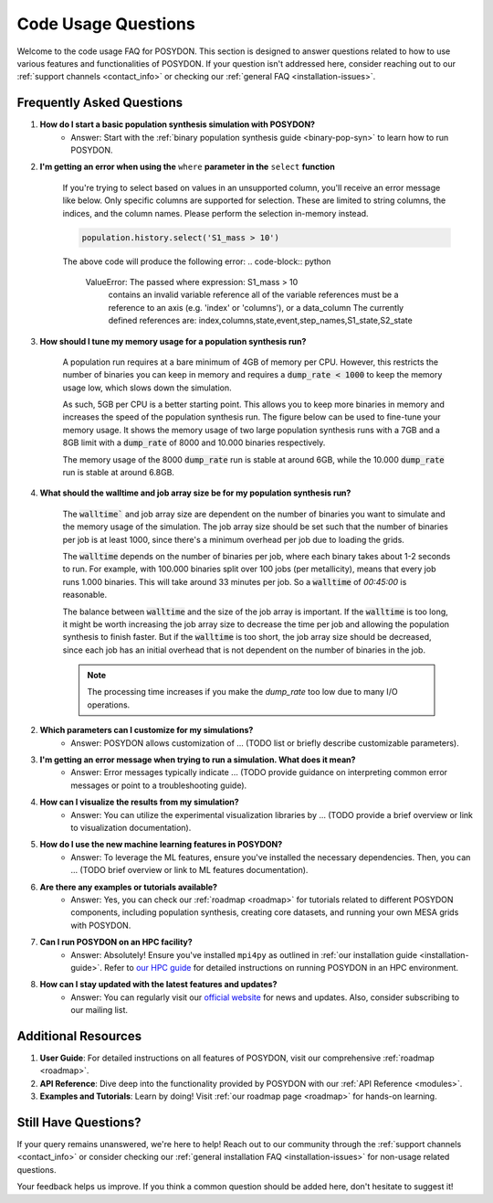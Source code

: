.. _code-usage:

Code Usage Questions
--------------------

Welcome to the code usage FAQ for POSYDON. This section is designed to answer questions related to how to use various features and functionalities of POSYDON. If your question isn't addressed here, consider reaching out to our :ref:`support channels <contact_info>` or checking our :ref:`general FAQ <installation-issues>`.

Frequently Asked Questions
~~~~~~~~~~~~~~~~~~~~~~~~~~

1. **How do I start a basic population synthesis simulation with POSYDON?**
    - Answer: Start with the :ref:`binary population synthesis guide <binary-pop-syn>` to learn how to run POSYDON.

2. **I'm getting an error when using the** ``where`` **parameter in the** ``select`` **function**

    If you're trying to select based on values in an unsupported column, you'll receive an error message like below.
    Only specific columns are supported for selection. These are limited to string columns, the indices, and the column names.
    Please perform the selection in-memory instead.

    .. code-block:: python

        population.history.select('S1_mass > 10')

    The above code will produce the following error:
    .. code-block:: python
        
        ValueError: The passed where expression: S1_mass > 10
            contains an invalid variable reference
            all of the variable references must be a reference to
            an axis (e.g. 'index' or 'columns'), or a data_column
            The currently defined references are: index,columns,state,event,step_names,S1_state,S2_state


3. **How should I tune my memory usage for a population synthesis run?**

    A population run requires at a bare minimum of 4GB of memory per CPU.
    However, this restricts the number of binaries you can keep in memory and requires a :code:`dump_rate < 1000` to keep the memory usage low, which slows down the simulation.
    
    As such, 5GB per CPU is a better starting point. This allows you to keep more binaries in memory and increases the speed of the population synthesis run.
    The figure below can be used to fine-tune your memory usage.
    It shows the memory usage of two large population synthesis runs with a 7GB and a 8GB limit with a :code:`dump_rate` of 8000 and 10.000 binaries respectively.

    .. image:: ./large_pop_runs_memory.png
        :alt: Memory usage of two large population synthesis runs.
        :width: 700px
    
    The memory usage of the 8000 :code:`dump_rate` run is stable at around 6GB, while the 10.000 :code:`dump_rate` run is stable at around 6.8GB.


4. **What should the walltime and job array size be for my population synthesis run?**

    The :code:`walltime`` and job array size are dependent on the number of binaries you want to simulate and the memory usage of the simulation.
    The job array size should be set such that the number of binaries per job is at least 1000, since there's a minimum overhead per job due to loading the grids.
    
    The :code:`walltime` depends on the number of binaries per job, where each binary takes about 1-2 seconds to run.
    For example, with 100.000 binaries split over 100 jobs (per metallicity), means that every job runs 1.000 binaries. This will take around 33 minutes per job. So a :code:`walltime` of `00:45:00` is reasonable.

    The balance between :code:`walltime` and the size of the job array is important.
    If the :code:`walltime` is too long, it might be worth increasing the job array size to decrease the time per job and allowing the population synthesis to finish faster. 
    But if the :code:`walltime` is too short, the job array size should be decreased, since each job has an initial overhead that is not dependent on the number of binaries in the job.

    .. note::
        The processing time increases if you make the `dump_rate` too low due to many I/O operations.

2. **Which parameters can I customize for my simulations?**
    - Answer: POSYDON allows customization of ... (TODO list or briefly describe customizable parameters).

3. **I'm getting an error message when trying to run a simulation. What does it mean?**
    - Answer: Error messages typically indicate ... (TODO provide guidance on interpreting common error messages or point to a troubleshooting guide).

4. **How can I visualize the results from my simulation?**
    - Answer: You can utilize the experimental visualization libraries by ... (TODO provide a brief overview or link to visualization documentation).

5. **How do I use the new machine learning features in POSYDON?**
    - Answer: To leverage the ML features, ensure you've installed the necessary dependencies. Then, you can ... (TODO brief overview or link to ML features documentation).

6. **Are there any examples or tutorials available?**
    - Answer: Yes, you can check our :ref:`roadmap <roadmap>` for tutorials related to different POSYDON components, including population synthesis, creating core datasets, and running your own MESA grids with POSYDON.

7. **Can I run POSYDON on an HPC facility?**
    - Answer: Absolutely! Ensure you've installed ``mpi4py`` as outlined in :ref:`our installation guide <installation-guide>`. Refer to `our HPC guide <../tutorials-examples/population-synthesis/pop_syn.ipynb>`_ for detailed instructions on running POSYDON in an HPC environment.

8. **How can I stay updated with the latest features and updates?**
    - Answer: You can regularly visit our `official website <https://posydon.org>`_ for news and updates. Also, consider subscribing to our mailing list.

Additional Resources
~~~~~~~~~~~~~~~~~~~~

1. **User Guide**: For detailed instructions on all features of POSYDON, visit our comprehensive :ref:`roadmap <roadmap>`.
 
2. **API Reference**: Dive deep into the functionality provided by POSYDON with our :ref:`API Reference <modules>`.

3. **Examples and Tutorials**: Learn by doing! Visit :ref:`our roadmap page <roadmap>` for hands-on learning.

Still Have Questions?
~~~~~~~~~~~~~~~~~~~~~

If your query remains unanswered, we're here to help! Reach out to our community through the :ref:`support channels <contact_info>` or consider checking our :ref:`general installation FAQ <installation-issues>` for non-usage related questions.

Your feedback helps us improve. If you think a common question should be added here, don't hesitate to suggest it!
